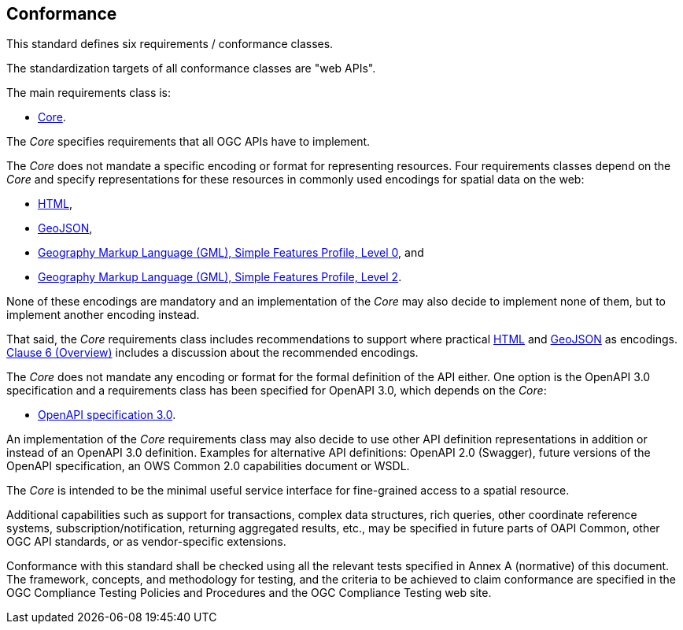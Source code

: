 == Conformance
This standard defines six requirements / conformance classes.

The standardization targets of all conformance classes are "web APIs".

The main requirements class is:

* <<rc_core,Core>>.

The _Core_ specifies requirements that all OGC APIs have to implement.

The _Core_ does not mandate a specific encoding or format for representing resources. Four requirements classes depend on the _Core_ and specify representations for these resources in commonly used encodings for spatial data on the web:

* <<rc_html,HTML>>,
* <<rc_geojson,GeoJSON>>,
* <<rc_gmlsf0,Geography Markup Language (GML), Simple Features Profile, Level 0>>, and
* <<rc_gmlsf2,Geography Markup Language (GML), Simple Features Profile, Level 2>>.

None of these encodings are mandatory and an implementation of the _Core_ may also decide to implement none of them, but to implement another encoding instead.

That said, the _Core_ requirements class includes recommendations to support where practical <<rec_html,HTML>> and <<rec_geojson,GeoJSON>> as encodings. <<overview,Clause 6 (Overview)>> includes a discussion about the recommended encodings.

The _Core_ does not mandate any encoding or format for the formal definition of the API either. One option is the OpenAPI 3.0 specification and a requirements class has been specified for OpenAPI 3.0, which depends on the _Core_:

* <<rc_oas30,OpenAPI specification 3.0>>.

An implementation of the _Core_ requirements class may also decide to use other API definition representations in addition or instead of an OpenAPI 3.0 definition. Examples for alternative API definitions: OpenAPI 2.0 (Swagger), future versions of the OpenAPI specification, an OWS Common 2.0 capabilities document or WSDL.

The _Core_ is intended to be the minimal useful service interface for fine-grained access to a spatial resource.

Additional capabilities such as support for transactions, complex data structures, rich queries, other coordinate reference systems, subscription/notification, returning aggregated results, etc., may be specified in future parts of OAPI Common, other OGC API standards, or as vendor-specific extensions.

Conformance with this standard shall be checked using all the relevant tests specified in Annex A (normative) of this document. The framework, concepts, and methodology for testing, and the criteria to be achieved to claim conformance are specified in the OGC Compliance Testing Policies and Procedures and the OGC Compliance Testing web site.
